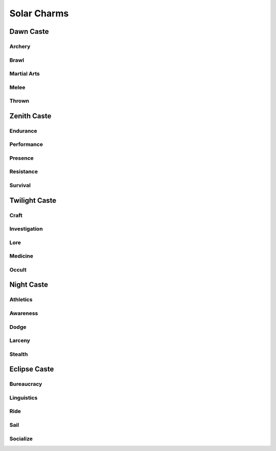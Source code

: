 Solar Charms
============

Dawn Caste
----------

Archery
^^^^^^^
.. mermaid:: ./mermaid/solar/dawn_archery.mmd

Brawl
^^^^^
.. mermaid:: ./mermaid/solar/dawn_brawl.mmd

Martial Arts
^^^^^^^^^^^^
.. mermaid:: ./mermaid/solar/dawn_martial_arts_1.mmd
.. mermaid:: ./mermaid/solar/dawn_martial_arts_2.mmd
.. mermaid:: ./mermaid/solar/dawn_martial_arts_3.mmd

Melee
^^^^^
.. mermaid:: ./mermaid/solar/dawn_melee.mmd

Thrown
^^^^^^
.. mermaid:: ./mermaid/solar/dawn_thrown.mmd


Zenith Caste
------------

Endurance
^^^^^^^^^
.. mermaid:: ./mermaid/solar/zenith_endurance.mmd

Performance
^^^^^^^^^^^
.. mermaid:: ./mermaid/solar/zenith_performance.mmd

Presence
^^^^^^^^
.. mermaid:: ./mermaid/solar/zenith_presence.mmd

Resistance
^^^^^^^^^^
.. mermaid:: ./mermaid/solar/zenith_resistance.mmd

Survival
^^^^^^^^
.. mermaid:: ./mermaid/solar/zenith_survival.mmd

Twilight Caste
--------------

Craft
^^^^^
.. mermaid:: ./mermaid/solar/twilight_craft.mmd

Investigation
^^^^^^^^^^^^^
.. mermaid:: ./mermaid/solar/twilight_investigation.mmd

Lore
^^^^
.. mermaid:: ./mermaid/solar/twilight_lore.mmd

Medicine
^^^^^^^^
.. mermaid:: ./mermaid/solar/twilight_medicine.mmd

Occult
^^^^^^
.. mermaid:: ./mermaid/solar/twilight_occult.mmd


Night Caste
-----------

Athletics
^^^^^^^^^
.. mermaid:: ./mermaid/solar/night_athletics.mmd

Awareness
^^^^^^^^^
.. mermaid:: ./mermaid/solar/night_awareness.mmd

Dodge
^^^^^
.. mermaid:: ./mermaid/solar/night_dodge.mmd

Larceny
^^^^^^^
.. mermaid:: ./mermaid/solar/night_larceny.mmd

Stealth
^^^^^^^
.. mermaid:: ./mermaid/solar/night_stealth.mmd

Eclipse Caste
-------------

Bureaucracy
^^^^^^^^^^^
.. mermaid:: ./mermaid/solar/eclipse_bureaucracy.mmd

Linguistics
^^^^^^^^^^^
.. mermaid:: ./mermaid/solar/eclipse_linguistics.mmd

Ride
^^^^
.. mermaid:: ./mermaid/solar/eclipse_ride.mmd

Sail
^^^^
.. mermaid:: ./mermaid/solar/eclipse_sail.mmd

Socialize
^^^^^^^^^
.. mermaid:: ./mermaid/solar/eclipse_socialize.mmd
